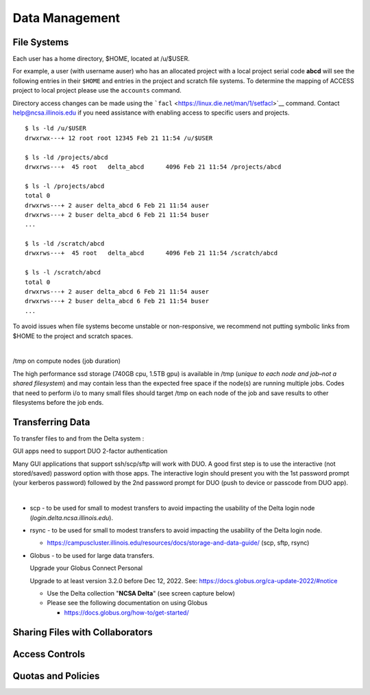 Data Management
================

**File Systems**
----------------

Each user has a home directory, $HOME, located at /u/$USER.

For example, a user (with username auser) who has an allocated project
with a local project serial code **abcd** will see the following entries
in their ``$HOME`` and entries in the project and scratch file systems.
To determine the mapping of ACCESS project to local project please use
the ``accounts`` command.

Directory access changes can be made using the
```facl`` <https://linux.die.net/man/1/setfacl>`__ command. Contact
help@ncsa.illinois.edu if you need assistance with enabling access to
specific users and projects.

::

   $ ls -ld /u/$USER
   drwxrwx---+ 12 root root 12345 Feb 21 11:54 /u/$USER

   $ ls -ld /projects/abcd
   drwxrws---+  45 root   delta_abcd      4096 Feb 21 11:54 /projects/abcd

   $ ls -l /projects/abcd
   total 0
   drwxrws---+ 2 auser delta_abcd 6 Feb 21 11:54 auser
   drwxrws---+ 2 buser delta_abcd 6 Feb 21 11:54 buser
   ...

   $ ls -ld /scratch/abcd
   drwxrws---+  45 root   delta_abcd      4096 Feb 21 11:54 /scratch/abcd

   $ ls -l /scratch/abcd
   total 0
   drwxrws---+ 2 auser delta_abcd 6 Feb 21 11:54 auser
   drwxrws---+ 2 buser delta_abcd 6 Feb 21 11:54 buser
   ...

To avoid issues when file systems become unstable or non-responsive, we
recommend not putting symbolic links from $HOME to the project and
scratch spaces.

| 

/tmp on compute nodes (job duration)

The high performance ssd storage (740GB cpu, 1.5TB gpu) is available in
/tmp (*unique to each node and job–not a shared filesystem*) and may
contain less than the expected free space if the node(s) are running
multiple jobs. Codes that need to perform i/o to many small files should
target /tmp on each node of the job and save results to other
filesystems before the job ends.

Transferring Data
--------------------
To transfer files to and from the Delta system :

GUI apps need to support DUO 2-factor authentication

Many GUI applications that support ssh/scp/sftp will work with DUO. A
good first step is to use the interactive (not stored/saved) password
option with those apps. The interactive login should present you with
the 1st password prompt (your kerberos password) followed by the 2nd
password prompt for DUO (push to device or passcode from DUO app).

| 

-  scp - to be used for small to modest transfers to avoid impacting the
   usability of the Delta login node (*login.delta.ncsa.illinois.edu*).

-  rsync - to be used for small to modest transfers to avoid impacting
   the usability of the Delta login node.

   -  https://campuscluster.illinois.edu/resources/docs/storage-and-data-guide/
      (scp, sftp, rsync)

-  Globus - to be used for large data transfers.

   Upgrade your Globus Connect Personal

   Upgrade to at least version 3.2.0 before Dec 12, 2022. See:
   https://docs.globus.org/ca-update-2022/#notice

   -  Use the Delta collection "**NCSA Delta**" (see screen capture below)
   -  Please see the following documentation on using Globus

      -  https://docs.globus.org/how-to/get-started/

..  image:: globus_on_delta.jpeg
    :alt: Globus on Delta
    :width: 700px


Sharing Files with Collaborators
--------------------------------


Access Controls
----------------

Quotas and Policies
---------------------
